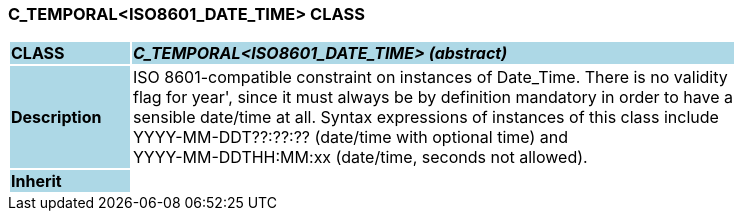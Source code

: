 === C_TEMPORAL<ISO8601_DATE_TIME> CLASS

[cols="^1,2,3"]
|===
|*CLASS*
{set:cellbgcolor:lightblue}
2+^|*_C_TEMPORAL<ISO8601_DATE_TIME> (abstract)_*

|*Description*
{set:cellbgcolor:lightblue}
2+|ISO 8601-compatible constraint on instances of Date_Time. There is no validity  +
flag for  year', since it must always be by definition mandatory in order to have a  +
sensible date/time at all. Syntax expressions of instances of this class include  +
 YYYY-MM-DDT??:??:??  (date/time with optional time) and  +
 YYYY-MM-DDTHH:MM:xx  (date/time, seconds not allowed).
{set:cellbgcolor!}

|*Inherit*
{set:cellbgcolor:lightblue}
2+|
{set:cellbgcolor!}

|===

